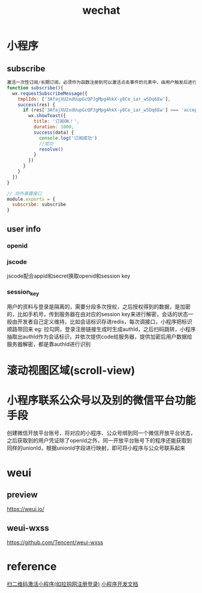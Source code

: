 #+TITLE:  wechat
#+STARTUP: indent
* 小程序
** subscribe
#+BEGIN_SRC js
激活一次性订阅/长期订阅，必须作为函数注册到可以激活点击事件的元素中，由用户触发后进行授权
function subscribe(){
  wx.requestSubscribeMessage({
    tmplIds: ['3AfajXU2xdUupGcQPJgMpg4hkX-y8Ce_iar_w5Dq6Ew'],
    success(res) {
      if (res['3AfajXU2xdUupGcQPJgMpg4hkX-y8Ce_iar_w5Dq6Ew'] === 'accept') {
        wx.showToast({
          title: '订阅OK！',
          duration: 1000,
          success(data) {
            console.log('订阅成功')
            //成功
            resolve()
          }
        })
      }
    }
  })
}

// 向外暴露接口
module.exports = {
  subscribe: subscribe
}
#+END_SRC
** user info
*** openid
*** jscode
jscode配合appid和secret换取openid和session key
*** session_key
用户的资料与登录是隔离的，需要分段多次授权，之后授权得到的数据，是加密的，比如手机号，传到服务器在由对应的session key来进行解密，会话的状态一般由开发者自己定义维持，比如会话标识存进redis，每次调接口，小程序把标识顺路带回来
eg:
拉勾网，登录注册链接生成时生成authId，之后扫码跳转，小程序抽取出authId作为会话标识，并依次提供code给服务器，提供加密后用户数据给服务器解密，都是靠authId进行识别
* 滚动视图区域(scroll-view)
* 小程序联系公众号以及别的微信平台功能手段
创建微信开放平台账号，将对应的小程序、公众号绑到同一个微信开放平台状态，之后获取到的用户凭证除了openId之外，同一开放平台账号下的程序还能获取到同样的unionId，根据unionId字段进行映射，即可将小程序与公众号联系起来
* weui
** preview
https://weui.io/
** weui-wxss
https://github.com/Tencent/weui-wxss
* reference
[[https://developers.weixin.qq.com/miniprogram/introduction/qrcode.html#%25E9%2585%258D%25E7%25BD%25AE%25E6%25B5%2581%25E7%25A8%258B][扫二维码激活小程序(如拉钩网注册登录)]]
[[https://developers.weixin.qq.com/miniprogram/dev/reference/][小程序开发文档]]
